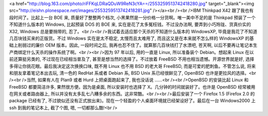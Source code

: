 <a href="http://blog.163.com/photo/riFFKqLDRaQDuW9ReN3cYA==/2553259513742418280.jpg" target="_blank"><img src="http://eishn.plonespace.net/images/2553259513742418281.jpg" /></a><br /><br />IBM Thinkpad X42 跟了我也有段时间了。比起上一台 BOE 来, 质量好了整整两个档次, 小黑果然是一分价格一分货啊。唯一美中不足的是 Thinkpad 预装了一个不知道什么版本的 Windows, 比起预装 DOS 的 BOE 来, 实在是花了太多冤枉钱。不过没办法啊, 要弄到小巧玲珑、货真价实的 X32, Windows 总是要捎带的, 忍了。<br /><br />我试着去适应那个天杀的不知道什么版本的 WindowsXP, 毕竟是我花了不知道几百块钱买来的正版货。不过 Windows 实在是太不稳定, 太慢而且太难用了, 而且这又是在本来就不怎么样的 WindowsXP 的基础上削弱过的廉价 OEM 版本。因此, 一段时间之后, 我再也忍不住了。就算那几百块钱打了水漂吧, 苍天啊, 以后不要再让笔记本生产商绑定什么天杀的操作系统了啊。<br /><br />因为 97 年以后, 用的一直是 Linux, 所以准备装个 Debian。想起来 Linux 在以前还算挺另类的, 不过现在已经相当普及了, 甚至是想当然的选择了。不过放着 FreeBSD 不用也相当遗憾。开源世界就是好, 选择多得让你挑花眼。最后我决定这次换换口味, 既不用 Linux 也不用 BSD 的老大哥 FreeBSD, 而是可爱的肥刺鱼。不管怎么说, 将来和朋友拿着笔记本出去玩, 清一色的 RedHat 系或者 Debian 系, BSD Unix 系已经很鲜见了, OpenBSD 也许是更拉风的选择。<br /><br />当然, 如果有人在 Plan9 或者 Hurd 上把桌面跑起来了, 我也没话说 ……<br /><br />OpenBSD 的安装比起 Linux 和 FreeBSD 都要简洁许多, 果然很方便。因为是桌面, 所以安装时也选择了 X。几分钟的时间就装好了。也许是 OpenBSD 经常被用在网关或者路由器上, 所以并没有太多乱七八糟多余的东西。这非常酷。<br /><br />最后安装了一个 Firefox 1.5 (Firefox 2.0 的 package 已经有了, 不过貌似还没有正式放出来)。现在一个轻盈的个人桌面环境就已经架设好了。最后在一台 Windows2000 上 ssh 到我的笔记本上, 截了个图, 嗯, 一切都那么酷!<br />